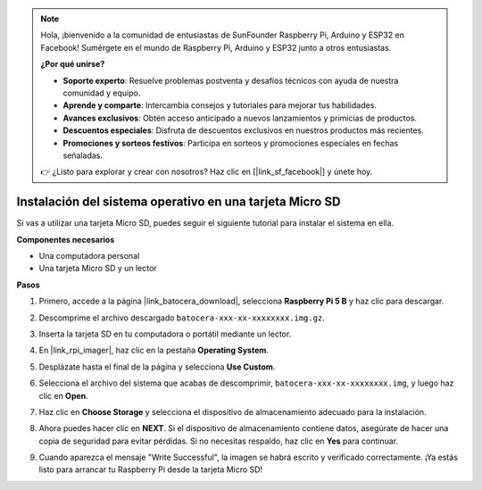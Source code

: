 .. note::

    Hola, ¡bienvenido a la comunidad de entusiastas de SunFounder Raspberry Pi, Arduino y ESP32 en Facebook! Sumérgete en el mundo de Raspberry Pi, Arduino y ESP32 junto a otros entusiastas.

    **¿Por qué unirse?**

    - **Soporte experto**: Resuelve problemas postventa y desafíos técnicos con ayuda de nuestra comunidad y equipo.
    - **Aprende y comparte**: Intercambia consejos y tutoriales para mejorar tus habilidades.
    - **Avances exclusivos**: Obtén acceso anticipado a nuevos lanzamientos y primicias de productos.
    - **Descuentos especiales**: Disfruta de descuentos exclusivos en nuestros productos más recientes.
    - **Promociones y sorteos festivos**: Participa en sorteos y promociones especiales en fechas señaladas.

    👉 ¿Listo para explorar y crear con nosotros? Haz clic en [|link_sf_facebook|] y únete hoy.

.. _install_to_sd_ubuntu_mini:

Instalación del sistema operativo en una tarjeta Micro SD
==============================================================

Si vas a utilizar una tarjeta Micro SD, puedes seguir el siguiente tutorial para instalar el sistema en ella.


**Componentes necesarios**

* Una computadora personal
* Una tarjeta Micro SD y un lector

**Pasos**

#. Primero, accede a la página |link_batocera_download|, selecciona **Raspberry Pi 5 B** y haz clic para descargar.

   .. image:: img/batocera_download.png
      :width: 90%
      

#. Descomprime el archivo descargado ``batocera-xxx-xx-xxxxxxxx.img.gz``.



#. Inserta la tarjeta SD en tu computadora o portátil mediante un lector.

#. En |link_rpi_imager|, haz clic en la pestaña **Operating System**.

   .. image:: img/os_choose_os.png
      :width: 90%

#. Desplázate hasta el final de la página y selecciona **Use Custom**.

   .. image:: img/batocera_os_use_custom.png
      :width: 90%



#. Selecciona el archivo del sistema que acabas de descomprimir, ``batocera-xxx-xx-xxxxxxxx.img``, y luego haz clic en **Open**.

   .. image:: img/batocera_os_choose.png
      :width: 90%


#. Haz clic en **Choose Storage** y selecciona el dispositivo de almacenamiento adecuado para la instalación.

   .. image:: img/os_choose_sd.png
      :width: 90%


#. Ahora puedes hacer clic en **NEXT**. Si el dispositivo de almacenamiento contiene datos, asegúrate de hacer una copia de seguridad para evitar pérdidas. Si no necesitas respaldo, haz clic en **Yes** para continuar.

   .. image:: img/os_continue.png
      :width: 90%


#. Cuando aparezca el mensaje "Write Successful", la imagen se habrá escrito y verificado correctamente. ¡Ya estás listo para arrancar tu Raspberry Pi desde la tarjeta Micro SD!
